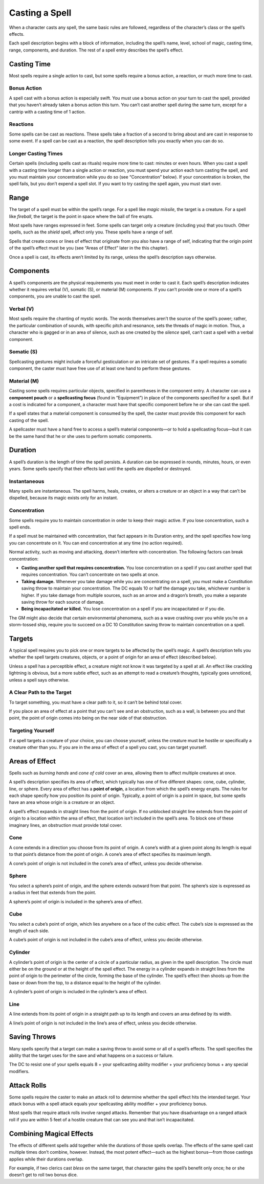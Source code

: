 Casting a Spell
---------------

When a character casts any spell, the same basic rules are followed,
regardless of the character’s class or the spell’s effects.

Each spell description begins with a block of information, including the
spell’s name, level, school of magic, casting time, range, components,
and duration. The rest of a spell entry describes the spell’s effect.

Casting Time
~~~~~~~~~~~~

Most spells require a single action to cast, but some spells require a
bonus action, a reaction, or much more time to cast.

Bonus Action
^^^^^^^^^^^^

A spell cast with a bonus action is especially swift. You must use a
bonus action on your turn to cast the spell, provided that you haven’t
already taken a bonus action this turn. You can’t cast another spell
during the same turn, except for a cantrip with a casting time of 1
action.

Reactions
^^^^^^^^^

Some spells can be cast as reactions. These spells take a fraction of a
second to bring about and are cast in response to some event. If a spell
can be cast as a reaction, the spell description tells you exactly when
you can do so.

Longer Casting Times
^^^^^^^^^^^^^^^^^^^^

Certain spells (including spells cast as rituals) require more time to
cast: minutes or even hours. When you cast a spell with a casting time
longer than a single action or reaction, you must spend your action each
turn casting the spell, and you must maintain your concentration while
you do so (see “Concentration” below). If your concentration is broken,
the spell fails, but you don’t expend a spell slot. If you want to try
casting the spell again, you must start over.

Range
~~~~~

The target of a spell must be within the spell’s range. For a spell like
*magic missile*, the target is a creature. For a spell like *fireball*,
the target is the point in space where the ball of fire erupts.

Most spells have ranges expressed in feet. Some spells can target only a
creature (including you) that you touch. Other spells, such as the
*shield* spell, affect only you. These spells have a range of self.

Spells that create cones or lines of effect that originate from you also
have a range of self, indicating that the origin point of the spell’s
effect must be you (see “Areas of Effect” later in the this chapter).

Once a spell is cast, its effects aren’t limited by its range, unless
the spell’s description says otherwise.

Components
~~~~~~~~~~

A spell’s components are the physical requirements you must meet in
order to cast it. Each spell’s description indicates whether it requires
verbal (V), somatic (S), or material (M) components. If you can’t
provide one or more of a spell’s components, you are unable to cast the
spell.

Verbal (V)
^^^^^^^^^^

Most spells require the chanting of mystic words. The words themselves
aren’t the source of the spell’s power; rather, the particular
combination of sounds, with specific pitch and resonance, sets the
threads of magic in motion. Thus, a character who is gagged or in an
area of silence, such as one created by the *silence* spell, can’t cast
a spell with a verbal component.

Somatic (S)
^^^^^^^^^^^

Spellcasting gestures might include a forceful gesticulation or an
intricate set of gestures. If a spell requires a somatic component, the
caster must have free use of at least one hand to perform these
gestures.

Material (M)
^^^^^^^^^^^^

Casting some spells requires particular objects, specified in
parentheses in the component entry. A character can use a **component
pouch** or a **spellcasting focus** (found in “Equipment”) in place of
the components specified for a spell. But if a cost is indicated for a
component, a character must have that specific component before he or
she can cast the spell.

If a spell states that a material component is consumed by the spell,
the caster must provide this component for each casting of the spell.

A spellcaster must have a hand free to access a spell’s material
components—or to hold a spellcasting focus—but it can be the same hand
that he or she uses to perform somatic components.

Duration
~~~~~~~~

A spell’s duration is the length of time the spell persists. A duration
can be expressed in rounds, minutes, hours, or even years. Some spells
specify that their effects last until the spells are dispelled or
destroyed.

Instantaneous
^^^^^^^^^^^^^

Many spells are instantaneous. The spell harms, heals, creates, or
alters a creature or an object in a way that can’t be dispelled, because
its magic exists only for an instant.

Concentration
^^^^^^^^^^^^^

Some spells require you to maintain concentration in order to keep their
magic active. If you lose concentration, such a spell ends.

If a spell must be maintained with concentration, that fact appears in
its Duration entry, and the spell specifies how long you can concentrate
on it. You can end concentration at any time (no action required).

Normal activity, such as moving and attacking, doesn’t interfere with
concentration. The following factors can break concentration:

-  **Casting another spell that requires concentration.** You lose
   concentration on a spell if you cast another spell that requires
   concentration. You can’t concentrate on two spells at once.

-  **Taking damage.** Whenever you take damage while you are
   concentrating on a spell, you must make a Constitution saving throw
   to maintain your concentration. The DC equals 10 or half the damage
   you take, whichever number is higher. If you take damage from
   multiple sources, such as an arrow and a dragon’s breath, you make a
   separate saving throw for each source of damage.

-  **Being incapacitated or killed.** You lose concentration on a spell
   if you are incapacitated or if you die.

The GM might also decide that certain environmental phenomena, such as a
wave crashing over you while you’re on a storm-­tossed ship, require you
to succeed on a DC 10 Constitution saving throw to maintain
concentration on a spell.

Targets
~~~~~~~

A typical spell requires you to pick one or more targets to be affected
by the spell’s magic. A spell’s description tells you whether the spell
targets creatures, objects, or a point of origin for an area of effect
(described below).

Unless a spell has a perceptible effect, a creature might not know it
was targeted by a spell at all. An effect like crackling lightning is
obvious, but a more subtle effect, such as an attempt to read a
creature’s thoughts, typically goes unnoticed, unless a spell says
otherwise.

A Clear Path to the Target
^^^^^^^^^^^^^^^^^^^^^^^^^^

To target something, you must have a clear path to it, so it can’t be
behind total cover.

If you place an area of effect at a point that you can’t see and an
obstruction, such as a wall, is between you and that point, the point of
origin comes into being on the near side of that obstruction.

Targeting Yourself
^^^^^^^^^^^^^^^^^^

If a spell targets a creature of your choice, you can choose yourself,
unless the creature must be hostile or specifically a creature other
than you. If you are in the area of effect of a spell you cast, you can
target yourself.

Areas of Effect
~~~~~~~~~~~~~~~

Spells such as *burning hands* and *cone of cold* cover an area,
allowing them to affect multiple creatures at once.

A spell’s description specifies its area of effect, which typically has
one of five different shapes: cone, cube, cylinder, line, or sphere.
Every area of effect has a **point of origin**, a location from which
the spell’s energy erupts. The rules for each shape specify how you
position its point of origin. Typically, a point of origin is a point in
space, but some spells have an area whose origin is a creature or an
object.

A spell’s effect expands in straight lines from the point of origin. If
no unblocked straight line extends from the point of origin to a
location within the area of effect, that location isn’t included in the
spell’s area. To block one of these imaginary lines, an obstruction must
provide total cover.

Cone
^^^^

A cone extends in a direction you choose from its point of origin. A
cone’s width at a given point along its length is equal to that point’s
distance from the point of origin. A cone’s area of effect specifies its
maximum length.

A cone’s point of origin is not included in the cone’s area of effect,
unless you decide otherwise.

Sphere
^^^^^^

You select a sphere’s point of origin, and the sphere extends outward
from that point. The sphere’s size is expressed as a radius in feet that
extends from the point.

A sphere’s point of origin is included in the sphere’s area of effect.

Cube
^^^^

You select a cube’s point of origin, which lies anywhere on a face of
the cubic effect. The cube’s size is expressed as the length of each
side.

A cube’s point of origin is not included in the cube’s area of effect,
unless you decide otherwise.

Cylinder
^^^^^^^^

A cylinder’s point of origin is the center of a circle of a particular
radius, as given in the spell description. The circle must either be on
the ground or at the height of the spell effect. The energy in a
cylinder expands in straight lines from the point of origin to the
perimeter of the circle, forming the base of the cylinder. The spell’s
effect then shoots up from the base or down from the top, to a distance
equal to the height of the cylinder.

A cylinder’s point of origin is included in the cylinder’s area of
effect.

Line
^^^^

A line extends from its point of origin in a straight path up to its
length and covers an area defined by its width.

A line’s point of origin is not included in the line’s area of effect,
unless you decide otherwise.

Saving Throws
~~~~~~~~~~~~~

Many spells specify that a target can make a saving throw to avoid some
or all of a spell’s effects. The spell specifies the ability that the
target uses for the save and what happens on a success or failure.

The DC to resist one of your spells equals 8 + your spellcasting ability
modifier + your proficiency bonus + any special modifiers.

Attack Rolls
~~~~~~~~~~~~

Some spells require the caster to make an attack roll to determine
whether the spell effect hits the intended target. Your attack bonus
with a spell attack equals your spellcasting ability modifier + your
proficiency bonus.

Most spells that require attack rolls involve ranged attacks. Remember
that you have disadvantage on a ranged attack roll if you are within 5
feet of a hostile creature that can see you and that isn’t
incapacitated.

Combining Magical Effects
~~~~~~~~~~~~~~~~~~~~~~~~~

The effects of different spells add together while the durations of
those spells overlap. The effects of the same spell cast multiple times
don’t combine, however. Instead, the most potent effect—such as the
highest bonus—from those castings applies while their durations overlap.

For example, if two clerics cast *bless* on the same target, that
character gains the spell’s benefit only once; he or she doesn’t get to
roll two bonus dice.
